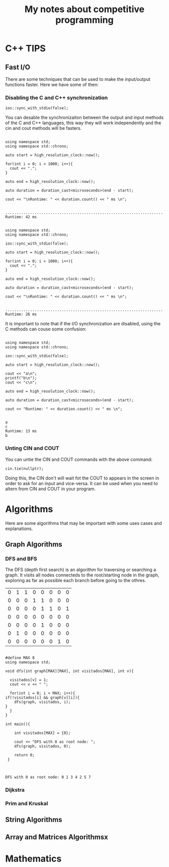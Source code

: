 #+STARTUP: content
#+STARTUP: overview
#+STARTUP: indent
#+TITLE: My notes about competitive programming

* C++ TIPS
** Fast I/O
There are some techniques that can be used to make the input/output functions
faster. Here we have some of then:
*** Disabling the C and C++ synchronization

#+name: Command to desable the C and C++ I/O synchronization
#+begin_src C++ :includes '(<bits/stdc++.h> <chrono>)   :eval no
  ios::sync_with_stdio(false);
#+end_src

You can desable the synchronizaiton between the output and input methods of the
C and C++ languages, this way they will work independently and the cin and cout
methods will be fasters.

#+name: Example 1 - Synchronous I/O
#+begin_src C++ :includes <bits/stdc++.h>  :results output :eval yes

  using namespace std;
  using namespace std::chrono;

  auto start = high_resolution_clock::now();

  for(int i = 0; i < 1000; i++){
    cout << ".";
  }

  auto end = high_resolution_clock::now();

  auto duration = duration_cast<microseconds>(end - start);

  cout << "\nRuntime: " << duration.count() << " ms \n";

#+end_src

#+RESULTS: Example 1 - Synchronous I/O
: ........................................................................................................................................................................................................................................................................................................................................................................................................................................................................................................................................................................................................................................................................................................................................................................................................................................................................................................................................................................................................................................
: Runtime: 42 ms 

#+name: Example 2 - Unsynchronous I/O
#+begin_src C++ :includes '(<bits/stdc++.h> <chrono>)   :results output :eval yes

  using namespace std;
  using namespace std::chrono;

  ios::sync_with_stdio(false);

  auto start = high_resolution_clock::now();

  for(int i = 0; i < 1000; i++){
    cout << ".";
  }

  auto end = high_resolution_clock::now();

  auto duration = duration_cast<microseconds>(end - start);

  cout << "\nRuntime: " << duration.count() << " ms \n";

#+end_src

#+RESULTS: Example 2 - Unsynchronous I/O
: ........................................................................................................................................................................................................................................................................................................................................................................................................................................................................................................................................................................................................................................................................................................................................................................................................................................................................................................................................................................................................................................
: Runtime: 26 ms 

It is important to note that if the I/O synchronization are disabled, using the C methods can couse some
confusion:

#+name: Example 3 - Problem using C and C++ output methods unsynchronizeds
#+begin_src C++ :includes '(<bits/stdc++.h> <chrono>)   :results output :eval yes

  using namespace std;
  using namespace std::chrono;

  ios::sync_with_stdio(false);

  auto start = high_resolution_clock::now();

  cout << "a\n";
  printf("b\n");
  cout << "c\n";

  auto end = high_resolution_clock::now();
 
  auto duration = duration_cast<microseconds>(end - start);

  cout << "Runtime: " << duration.count() << " ms \n";

#+end_src

#+RESULTS: Example 3 - Problem using C and C++ output methods unsynchronizeds
: a
: c
: Runtime: 13 ms 
: b

*** Unting CIN and COUT

You can untie the CIN and COUT commands with the above command:
#+name: Command to desable the C and C++ I/O synchronization
#+begin_src C++ :includes '(<bits/stdc++.h> <chrono>)   :results output :eval no
  cin.tie(nullptr);
#+end_src

Doing this, the CIN don't will wait fot the COUT to appears in the screen
in order to ask for an input and vice-versa. It can be used when you need to altern
from CIN and COUT in your program.

* Algorithms
Here are some algorithms that may be important
with some uses cases and explanations.

** Graph Algorithms

*** DFS and BFS

The DFS (depth first search) is an algorithm for traversing or searching a graph.
It visits all nodes connecteds to the root/starting node in the graph, exploring
as far as possible each branch before going to the othres.

#+name: example_graph
|0|1|1|0|0|0|0|0|
|0|0|0|1|1|0|0|0|
|0|0|0|0|1|1|0|1|
|0|0|0|0|0|0|0|0|
|0|0|0|0|1|0|0|0|
|0|1|0|0|0|0|0|0|
|0|0|0|0|0|0|1|0|

#+name: DFS example for matrices
#+header: :includes <bits/stdc++.h>  :results output :eval yes :var graph=example_graph
#+begin_src C++ 

    #define MAX 8
    using namespace std;

    void dfs(int graph[MAX][MAX], int visitados[MAX], int v){

      visitados[v] = 1;
      cout << v << " ";

      for(int i = 0; i < MAX; i++){
  	if(!visitados[i] && graph[v][i]){
  	    dfs(graph, visitados, i);
  	}
      }    
    }

    int main(){

        int visitados[MAX] = {0};

        cout << "DFS with 0 as root node: ";
        dfs(graph, visitados, 0);
        
        return 0;
     }

    
#+end_src

#+RESULTS: DFS example for matrices
: DFS with 0 as root node: 0 1 3 4 2 5 7 


*** Dijkstra

*** Prim and Kruskal


** String Algorithms
** Array and Matrices Algorithmsx

* Mathematics

